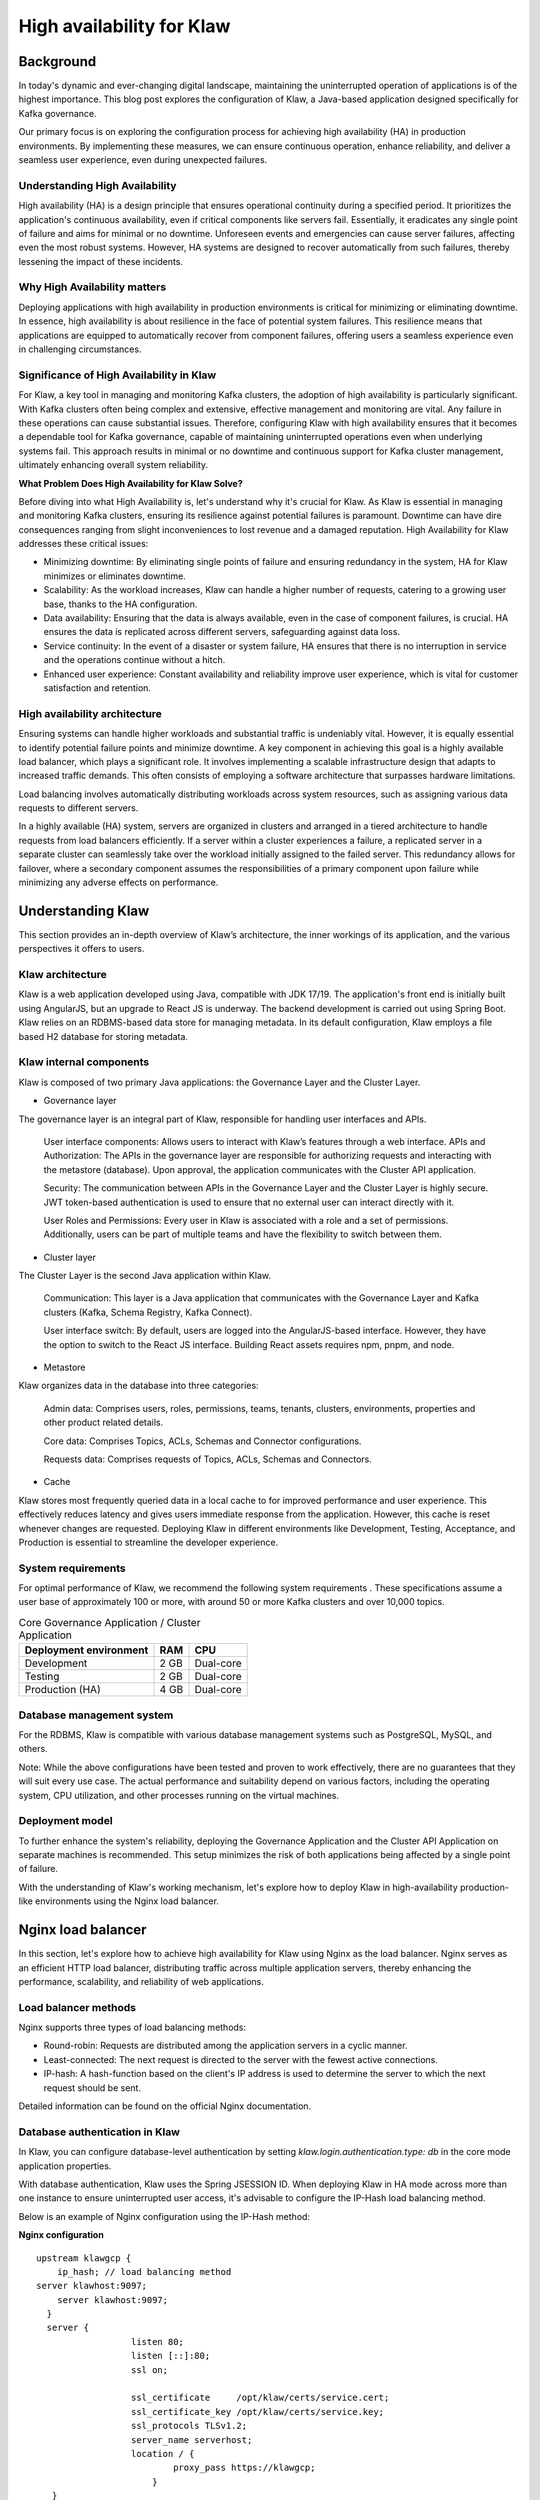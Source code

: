 
High availability for Klaw
==========================

.. post:: July 6, 2023
   :tags: kafka,governance,topics,acls,klaw, high availability, fault tolerance
   :category: klaw
   :author: Murali Basani

Background
----------
In today's dynamic and ever-changing digital landscape, maintaining the uninterrupted operation of applications is of the highest importance. This blog post explores the configuration of Klaw, a Java-based application designed specifically for Kafka governance. 

Our primary focus is on exploring the configuration process for achieving high availability (HA) in production environments. By implementing these measures, we can ensure continuous operation, enhance reliability, and deliver a seamless user experience, even during unexpected failures.

Understanding High Availability
~~~~~~~~~~~~~~~~~~~~~~~~~~~~~~~

High availability (HA) is a design principle that ensures operational continuity during a specified period. It prioritizes the application's continuous availability, even if critical components like servers fail. Essentially, it eradicates any single point of failure and aims for minimal or no downtime. Unforeseen events and emergencies can cause server failures, affecting even the most robust systems. However, HA systems are designed to recover automatically from such failures, thereby lessening the impact of these incidents.

Why High Availability matters
~~~~~~~~~~~~~~~~~~~~~~~~~~~~~~~

Deploying applications with high availability in production environments is critical for minimizing or eliminating downtime. In essence, high availability is about resilience in the face of potential system failures. This resilience means that applications are equipped to automatically recover from component failures, offering users a seamless experience even in challenging circumstances.

Significance of High Availability in Klaw
~~~~~~~~~~~~~~~~~~~~~~~~~~~~~~~~~~~~~~~~~

For Klaw, a key tool in managing and monitoring Kafka clusters, the adoption of high availability is particularly significant. With Kafka clusters often being complex and extensive, effective management and monitoring are vital. Any failure in these operations can cause substantial issues. Therefore, configuring Klaw with high availability ensures that it becomes a dependable tool for Kafka governance, capable of maintaining uninterrupted operations even when underlying systems fail. This approach results in minimal or no downtime and continuous support for Kafka cluster management, ultimately enhancing overall system reliability.



**What Problem Does High Availability for Klaw Solve?**

Before diving into what High Availability is, let's understand why it's crucial for Klaw. As Klaw is essential in managing and monitoring Kafka clusters, ensuring its resilience against potential failures is paramount. Downtime can have dire consequences ranging from slight inconveniences to lost revenue and a damaged reputation. High Availability for Klaw addresses these critical issues:

-   Minimizing downtime: By eliminating single points of failure and ensuring redundancy in the system, HA for Klaw minimizes or eliminates downtime.

-   Scalability: As the workload increases, Klaw can handle a higher number of requests, catering to a growing user base, thanks to the HA configuration.

-   Data availability: Ensuring that the data is always available, even in the case of component failures, is crucial. HA ensures the data is replicated across different servers, safeguarding against data loss.

-   Service continuity: In the event of a disaster or system failure, HA ensures that there is no interruption in service and the operations continue without a hitch.

-   Enhanced user experience: Constant availability and reliability improve user experience, which is vital for customer satisfaction and retention.


High availability architecture
~~~~~~~~~~~~~~~~~~~~~~~~~~~~~~
Ensuring systems can handle higher workloads and substantial traffic is undeniably vital. However, it is equally essential to identify potential failure points and minimize downtime. A key component in achieving this goal is a highly available load balancer, which plays a significant role. It involves implementing a scalable infrastructure design that adapts to increased traffic demands. This often consists of employing a software architecture that surpasses hardware limitations.

.. image:: ../../../_static/images/blogimages/HA_Klaw.png
   :scale: 50%
   :align: center

Load balancing involves automatically distributing workloads across system resources, such as assigning various data requests to different servers.

In a highly available (HA) system, servers are organized in clusters and arranged in a tiered architecture to handle requests from load balancers efficiently. If a server within a cluster experiences a failure, a replicated server in a separate cluster can seamlessly take over the workload initially assigned to the failed server. This redundancy allows for failover, where a secondary component assumes the responsibilities of a primary component upon failure while minimizing any adverse effects on performance.

Understanding Klaw
------------------
This section provides an in-depth overview of Klaw’s architecture, the inner workings of its application, and the various perspectives it offers to users.

Klaw architecture
~~~~~~~~~~~~~~~~~

Klaw is a web application developed using Java, compatible with JDK 17/19. The application's front end is initially built using AngularJS, but an upgrade to React JS is underway. The backend development is carried out using Spring Boot. Klaw relies on an RDBMS-based data store for managing metadata. In its default configuration, Klaw employs a file based H2 database for storing metadata.

.. image:: ../../../_static/images/blogimages/arch.png
   :scale: 90%
   :align: center

Klaw internal components
~~~~~~~~~~~~~~~~~~~~~~~~

Klaw is composed of two primary Java applications: the Governance Layer and the Cluster Layer.

- Governance layer

The governance layer is an integral part of Klaw, responsible for handling user interfaces and APIs.

    User interface components: Allows users to interact with Klaw’s features through a web interface.
    APIs and Authorization: The APIs in the governance layer are responsible for authorizing requests and interacting with the metastore (database). Upon approval, the application communicates with the Cluster API application.

    Security: The communication between APIs in the Governance Layer and the Cluster Layer is highly secure. JWT token-based authentication is used to ensure that no external user can interact directly with it.

    User Roles and Permissions: Every user in Klaw is associated with a role and a set of permissions. Additionally, users can be part of multiple teams and have the flexibility to switch between them.


- Cluster layer
The Cluster Layer is the second Java application within Klaw.

    Communication: This layer is a Java application that communicates with the Governance Layer and Kafka clusters (Kafka, Schema Registry, Kafka Connect).

    User interface switch: By default, users are logged into the AngularJS-based interface. However, they have the option to switch to the React JS interface. Building React assets requires npm, pnpm, and node.

- Metastore
Klaw organizes data in the database into three categories:

    Admin data: Comprises users, roles, permissions, teams, tenants, clusters, environments, properties and other product related details.

    Core data: Comprises Topics, ACLs, Schemas and Connector configurations.

    Requests data: Comprises requests of Topics, ACLs, Schemas and Connectors.

- Cache
Klaw stores most frequently queried data in a local cache to for improved performance and user experience. This effectively reduces latency and gives users immediate response from the application. However, this cache is reset whenever changes are requested.
Deploying Klaw in different environments like Development, Testing, Acceptance, and Production is essential to streamline the developer experience.

.. image:: ../../../_static/images/blogimages/KlawCache.png
   :align: center

System requirements
~~~~~~~~~~~~~~~~~~~

For optimal performance of Klaw, we recommend the following system requirements . These specifications assume a user base of approximately 100 or more, with around 50 or more Kafka clusters and over 10,000 topics.


.. list-table:: Core Governance Application / Cluster Application
   :header-rows: 1
   :class: no-scroll

   * - Deployment environment
     - RAM
     - CPU
   * - Development
     - 2 GB
     - Dual-core
   * - Testing
     - 2 GB
     - Dual-core
   * - Production (HA)
     - 4 GB
     - Dual-core


Database management system
~~~~~~~~~~~~~~~~~~~~~~~~~~

For the RDBMS, Klaw is compatible with various database management systems such as PostgreSQL, MySQL, and others.

Note: While the above configurations have been tested and proven to work effectively, there are no guarantees that they will suit every use case. The actual performance and suitability depend on various factors, including the operating system, CPU utilization, and other processes running on the virtual machines.

Deployment model
~~~~~~~~~~~~~~~~

To further enhance the system's reliability, deploying the Governance Application and the Cluster API Application on separate machines is recommended. This setup minimizes the risk of both applications being affected by a single point of failure.

With the understanding of Klaw's working mechanism, let's explore how to deploy Klaw in high-availability production-like environments using the Nginx load balancer.


Nginx load balancer
-------------------

In this section, let's explore how to achieve high availability for Klaw using Nginx as the load balancer. Nginx serves as an efficient HTTP load balancer, distributing traffic across multiple application servers, thereby enhancing the performance, scalability, and reliability of web applications.

Load balancer methods
~~~~~~~~~~~~~~~~~~~~~

Nginx supports three types of load balancing methods:

- Round-robin: Requests are distributed among the application servers in a cyclic manner.
- Least-connected: The next request is directed to the server with the fewest active connections.
- IP-hash: A hash-function based on the client's IP address is used to determine the server to which the next request should be sent.

Detailed information can be found on the official Nginx documentation.

Database authentication in Klaw
~~~~~~~~~~~~~~~~~~~~~~~~~~~~~~~
In Klaw, you can configure database-level authentication by setting `klaw.login.authentication.type: db` in the core mode application properties.

With database authentication, Klaw uses the Spring JSESSION ID. When deploying Klaw in HA mode across more than one instance to ensure uninterrupted user access, it's advisable to configure the IP-Hash load balancing method.

Below is an example of Nginx configuration using the IP-Hash method:

**Nginx configuration**
::
      upstream klawgcp {
	  ip_hash; // load balancing method
      server klawhost:9097;
	  server klawhost:9097;
        }
        server {
                        listen 80;
                        listen [::]:80;
                        ssl on;

                        ssl_certificate     /opt/klaw/certs/service.cert;
                        ssl_certificate_key /opt/klaw/certs/service.key;
                        ssl_protocols TLSv1.2;
                        server_name serverhost;
                        location / {
                                proxy_pass https://klawgcp;
                            }
         }


Using IP-Hash method, sessions are maintained by tracking the client's IP address.
Single Sign-On (SSO) authentication in Klaw
For SSO authentication, configure Klaw by setting `klaw.login.authentication.type: ad` in the core mode application properties. When SSO is enabled, either Round-Robin or Least-Connected load balancing methods can be used.

Below is an example Nginx configuration using Round-Robin load balancing:

**Nginx configuration**

::

    upstream klawgcp {
        round-robin; // load balancing method
        server klawhost:9097;
        server klawhost:9097;
    }
    server {
            listen 80;
            listen [::]:80;
            ssl on;

            ssl_certificate     /opt/klaw/certs/service.cert;
            ssl_certificate_key /opt/klaw/certs/service.key;
            ssl_protocols TLSv1.2;
            server_name serverhost;
            location / {
                    proxy_pass https://klawgcp;
                }
    }



Klaw deployment model in high availability (HA) mode
~~~~~~~~~~~~~~~~~~~~~~~~~~~~~~~~~~~~~~~~~~~~~~~~~~~~
In the high availability mode, Nginx routes the requests to Klaw instances which are connected to a common data store such as Postgres. Each Klaw instance comprises both the Governance and Cluster API applications. You may choose to deploy these applications on separate machines for increased robustness.
Below is the deployment model of Klaw in HA mode.


Klaw in HA mode with Nginx Load balancer

Klaw configuration
~~~~~~~~~~~~~~~~~~
While Klaw stores all metadata in a database, most of this data is usually cached for quicker access. Therefore, it's important to reset this cache whenever any changes are made to the configuration of topics, ACLs, etc.

To ensure proper cache reset across Klaw instances, you must configure the following property with the comma-separated list of instance hosts:

    klaw.uiapi.servers=https://klawhost1:port,https:klawhost2:port..


This configuration ensures all requests are directed to the various Klaw instances using the Nginx load-balancing configuration.

**Other Load Balancers**

Spring Cloud Load Balancer: Allows client-side load balancing. For more information, see the official guide.

Netflix Ribbon: Provides client-side load balancing for Spring Boot applications. See the GitHub repository for more details.

AWS Load Balancer: AWS offers a variety of load balancers based on network, containers, applications, and target groups. Choose the appropriate one based on your requirements. Learn more on the official AWS page.

**Useful links**

Klaw GitHub Repository

Klaw documentation

Community forum

Klaw Core Docker Image | Klaw Cluster API Docker Image

For any questions or discussions, please open an issue on GitHub or participate in our Community forum.